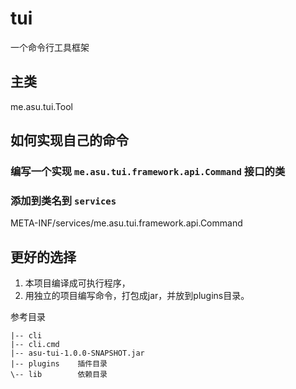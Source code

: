 * tui
一个命令行工具框架

** 主类
   me.asu.tui.Tool

** 如何实现自己的命令

*** 编写一个实现 =me.asu.tui.framework.api.Command= 接口的类

*** 添加到类名到 =services=
    META-INF/services/me.asu.tui.framework.api.Command

** 更好的选择
1. 本项目编译成可执行程序，
2. 用独立的项目编写命令，打包成jar，并放到plugins目录。

参考目录
#+BEGIN_EXAMPLE
|-- cli
|-- cli.cmd
|-- asu-tui-1.0.0-SNAPSHOT.jar
|-- plugins    插件目录
\-- lib        依赖目录
#+END_EXAMPLE
